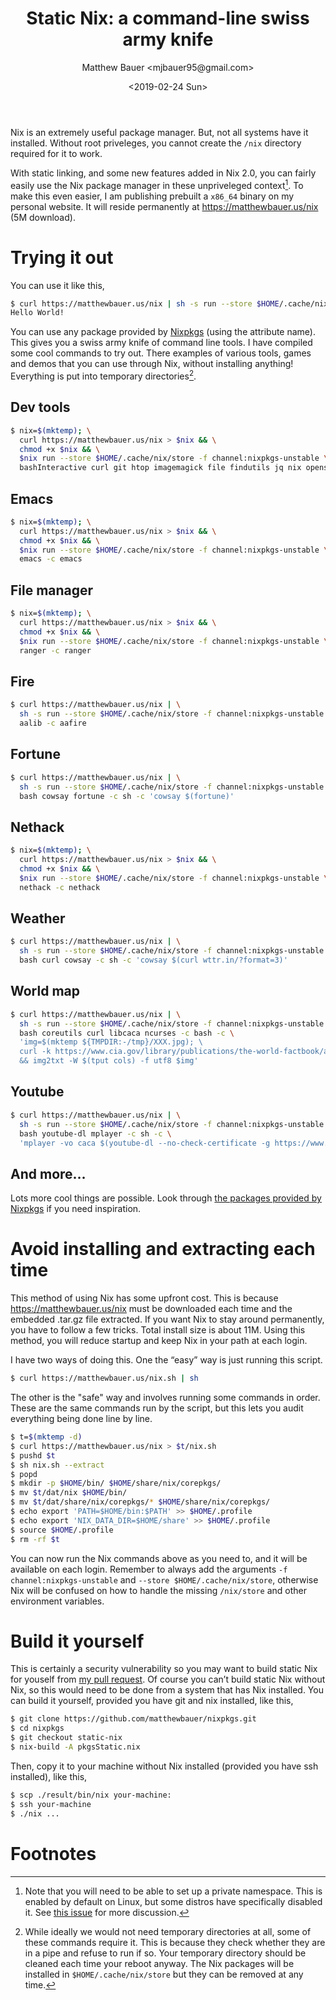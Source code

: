 #+TITLE: Static Nix: a command-line swiss army knife
#+AUTHOR: Matthew Bauer <mjbauer95@gmail.com>
#+DATE: <2019-02-24 Sun>

Nix is an extremely useful package manager. But, not all systems have
it installed. Without root priveleges, you cannot create the
=/nix= directory required for it to work.

With static linking, and some new features added in Nix 2.0, you can
fairly easily use the Nix package manager in these unpriveleged
context[fn:1]. To make this even easier, I am publishing prebuilt a
=x86_64= binary on my personal website. It will reside permanently at
https://matthewbauer.us/nix (5M download).

* Trying it out

You can use it like this,

#+BEGIN_SRC sh
$ curl https://matthewbauer.us/nix | sh -s run --store $HOME/.cache/nix/store -f channel:nixpkgs-unstable hello -c hello
Hello World!
#+END_SRC

You can use any package provided by [[https://nixos.org/nixos/packages.html][Nixpkgs]] (using the attribute
name). This gives you a swiss army knife of command line tools. I have
compiled some cool commands to try out. There examples of various
tools, games and demos that you can use through Nix, without
installing anything! Everything is put into temporary
directories[fn:2].

** Dev tools

#+BEGIN_SRC sh
$ nix=$(mktemp); \
  curl https://matthewbauer.us/nix > $nix && \
  chmod +x $nix && \
  $nix run --store $HOME/.cache/nix/store -f channel:nixpkgs-unstable \
  bashInteractive curl git htop imagemagick file findutils jq nix openssh pandoc
#+END_SRC

** Emacs

#+BEGIN_SRC sh
$ nix=$(mktemp); \
  curl https://matthewbauer.us/nix > $nix && \
  chmod +x $nix && \
  $nix run --store $HOME/.cache/nix/store -f channel:nixpkgs-unstable \
  emacs -c emacs
#+END_SRC

** File manager

#+BEGIN_SRC sh
$ nix=$(mktemp); \
  curl https://matthewbauer.us/nix > $nix && \
  chmod +x $nix && \
  $nix run --store $HOME/.cache/nix/store -f channel:nixpkgs-unstable \
  ranger -c ranger
#+END_SRC

** Fire

#+BEGIN_SRC sh
$ curl https://matthewbauer.us/nix | \
  sh -s run --store $HOME/.cache/nix/store -f channel:nixpkgs-unstable \
  aalib -c aafire
#+END_SRC

** Fortune

#+BEGIN_SRC sh
$ curl https://matthewbauer.us/nix | \
  sh -s run --store $HOME/.cache/nix/store -f channel:nixpkgs-unstable \
  bash cowsay fortune -c sh -c 'cowsay $(fortune)'
#+END_SRC

** Nethack

#+BEGIN_SRC sh
$ nix=$(mktemp); \
  curl https://matthewbauer.us/nix > $nix && \
  chmod +x $nix && \
  $nix run --store $HOME/.cache/nix/store -f channel:nixpkgs-unstable \
  nethack -c nethack
#+END_SRC

** Weather

#+BEGIN_SRC sh
$ curl https://matthewbauer.us/nix | \
  sh -s run --store $HOME/.cache/nix/store -f channel:nixpkgs-unstable \
  bash curl cowsay -c sh -c 'cowsay $(curl wttr.in/?format=3)'
#+END_SRC

** World map

#+BEGIN_SRC sh
$ curl https://matthewbauer.us/nix | \
  sh -s run --store $HOME/.cache/nix/store -f channel:nixpkgs-unstable \
  bash coreutils curl libcaca ncurses -c bash -c \
  'img=$(mktemp ${TMPDIR:-/tmp}/XXX.jpg); \
  curl -k https://www.cia.gov/library/publications/the-world-factbook/attachments/images/large/world-physical.jpg > $img \
  && img2txt -W $(tput cols) -f utf8 $img'
#+END_SRC

** Youtube

#+BEGIN_SRC sh
$ curl https://matthewbauer.us/nix | \
  sh -s run --store $HOME/.cache/nix/store -f channel:nixpkgs-unstable \
  bash youtube-dl mplayer -c sh -c \
  'mplayer -vo caca $(youtube-dl --no-check-certificate -g https://www.youtube.com/watch?v=dQw4w9WgXcQ)'
#+END_SRC

** And more...

Lots more cool things are possible. Look through [[https://nixos.org/nixos/packages.html#][the packages provided
by Nixpkgs]] if you need inspiration.

* Avoid installing and extracting each time

This method of using Nix has some upfront cost. This is because
https://matthewbauer.us/nix must be downloaded each time and the
embedded .tar.gz file extracted. If you want Nix to stay around
permanently, you have to follow a few tricks. Total install size is
about 11M. Using this method, you will reduce startup and keep Nix in
your path at each login.

I have two ways of doing this. One the “easy” way is just running
this script.

#+BEGIN_SRC sh
$ curl https://matthewbauer.us/nix.sh | sh
#+END_SRC

The other is the "safe" way and involves running some commands in
order. These are the same commands run by the script, but this lets
you audit everything being done line by line.

#+BEGIN_SRC sh
$ t=$(mktemp -d)
$ curl https://matthewbauer.us/nix > $t/nix.sh
$ pushd $t
$ sh nix.sh --extract
$ popd
$ mkdir -p $HOME/bin/ $HOME/share/nix/corepkgs/
$ mv $t/dat/nix $HOME/bin/
$ mv $t/dat/share/nix/corepkgs/* $HOME/share/nix/corepkgs/
$ echo export 'PATH=$HOME/bin:$PATH' >> $HOME/.profile
$ echo export 'NIX_DATA_DIR=$HOME/share' >> $HOME/.profile
$ source $HOME/.profile
$ rm -rf $t
#+END_SRC

You can now run the Nix commands above as you need to, and it will be
available on each login. Remember to always add the arguments =-f
channel:nixpkgs-unstable= and =--store $HOME/.cache/nix/store=,
otherwise Nix will be confused on how to handle the missing
=/nix/store= and other environment variables.

* Build it yourself

This is certainly a security vulnerability so you may want to build
static Nix for youself from [[https://github.com/NixOS/nixpkgs/pull/56281][my pull request]]. Of course you can’t build
static Nix without Nix, so this would need to be done from a system
that has Nix installed. You can build it yourself, provided you have
git and nix installed, like this,

#+BEGIN_SRC sh
$ git clone https://github.com/matthewbauer/nixpkgs.git
$ cd nixpkgs
$ git checkout static-nix
$ nix-build -A pkgsStatic.nix
#+END_SRC

Then, copy it to your machine without Nix installed (provided you have
ssh installed), like this,

#+BEGIN_SRC sh
$ scp ./result/bin/nix your-machine:
$ ssh your-machine
$ ./nix ...
#+END_SRC

* Footnotes

[fn:1] Note that you will need to be able to set up a private
namespace. This is enabled by default on Linux, but some distros have
specifically disabled it. See [[https://github.com/NixOS/nix/issues/2404][this issue]] for more discussion.

[fn:2] While ideally we would not need temporary directories at all,
some of these commands require it. This is because they check whether
they are in a pipe and refuse to run if so. Your temporary directory
should be cleaned each time your reboot anyway. The Nix packages will
be installed in =$HOME/.cache/nix/store= but they can be removed at
any time.
